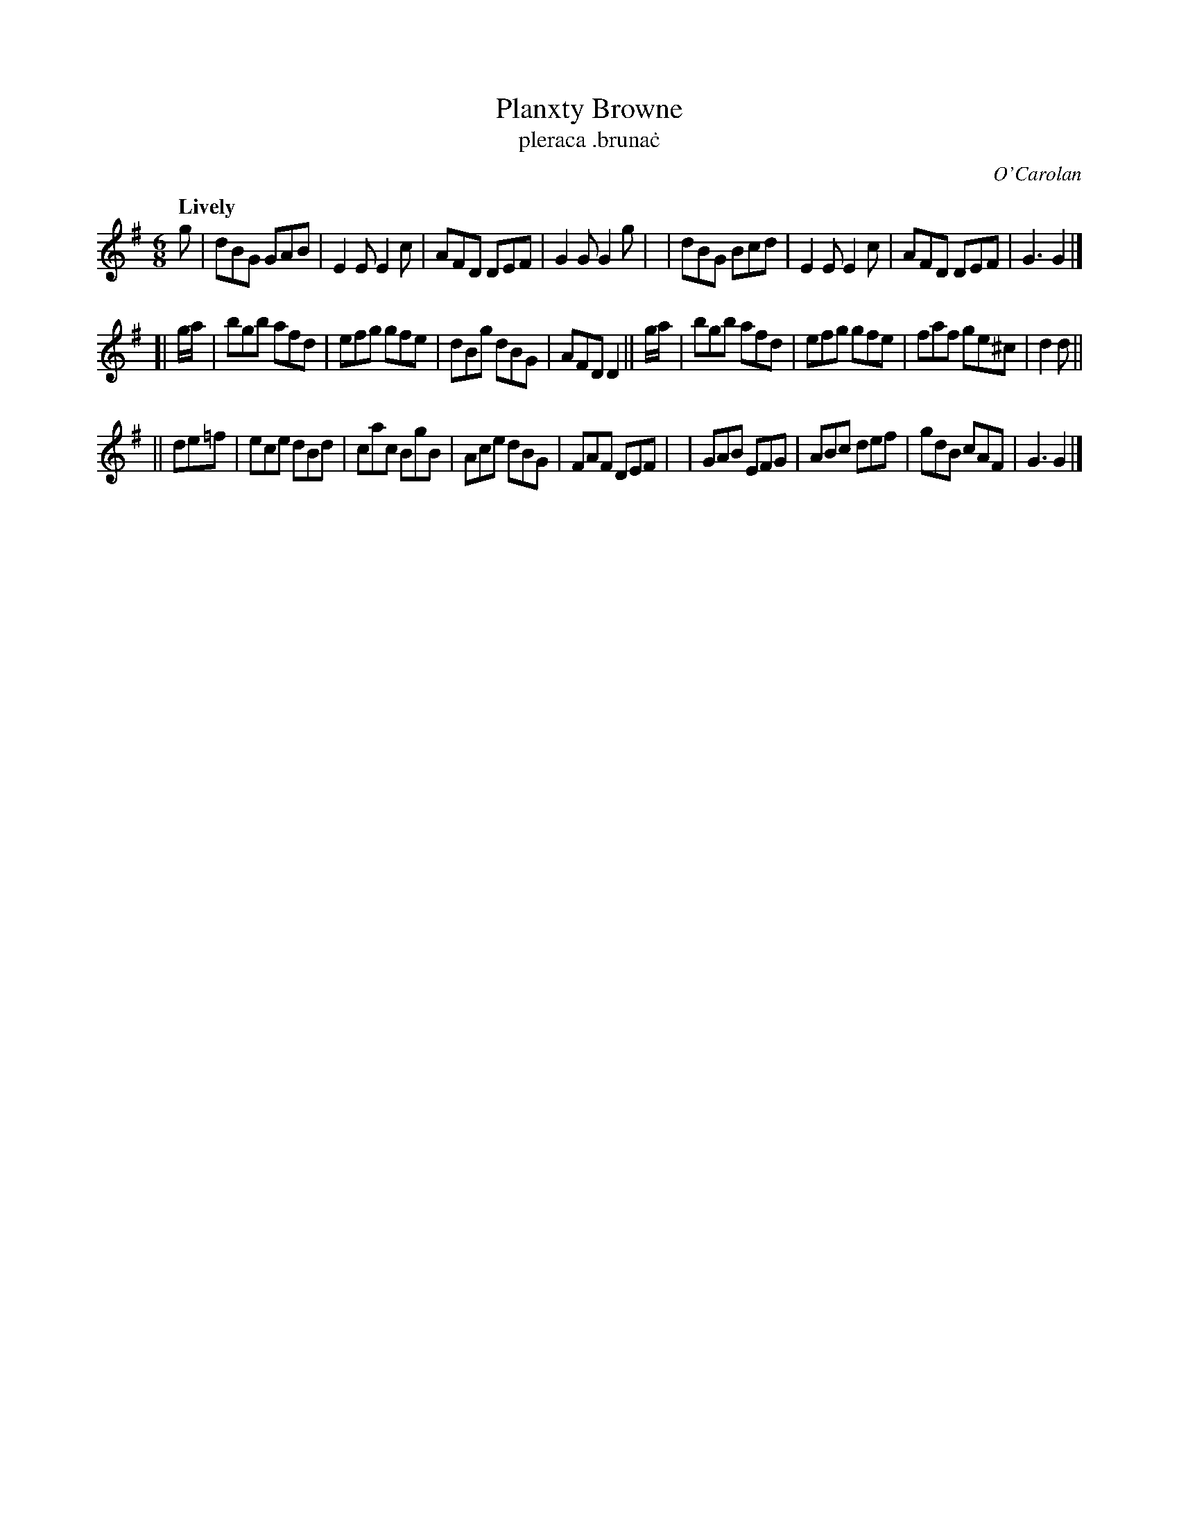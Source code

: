 X: 692
T: Planxty Browne
C: O'Carolan
T: pleraca \.bruna\.c
R: jig
%S: s:3 b:24(8+8+8)
B: O'Neill's 1850 #692
Z: 1997 by John Chambers <jc@trillian.mit.edu>
Q: "Lively"
M: 6/8
L: 1/8
K: G
g \
| dBG GAB | E2E E2c | AFD DEF | G2G G2g |\
| dBG Bcd | E2E E2c | AFD DEF | G3 G2 |]
[| g/a/ \
| bgb afd | efg gfe | dBg dBG | AFD D2 \
|| g/a/ \
| bgb afd | efg gfe | faf ge^c | d2d ||
|| de=f \
| ece dBd | cac BgB | Ace dBG | FAF DEF |\
| GAB EFG | ABc def | gdB cAF | G3 G2 |]
